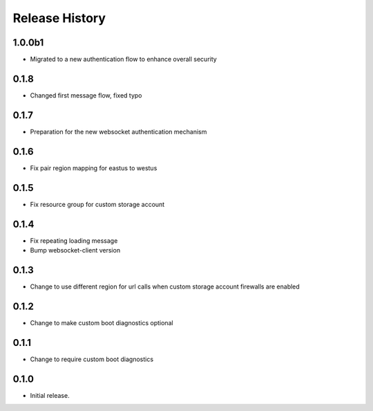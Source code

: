 Release History
===============

1.0.0b1
++++++
* Migrated to a new authentication flow to enhance overall security

0.1.8
++++++
* Changed first message flow, fixed typo

0.1.7
++++++
* Preparation for the new websocket authentication mechanism

0.1.6
++++++
* Fix pair region mapping for eastus to westus

0.1.5
++++++
* Fix resource group for custom storage account

0.1.4
++++++
* Fix repeating loading message
* Bump websocket-client version

0.1.3
++++++
* Change to use different region for url calls when custom storage account firewalls are enabled

0.1.2
++++++
* Change to make custom boot diagnostics optional

0.1.1
++++++
* Change to require custom boot diagnostics

0.1.0
++++++
* Initial release.
